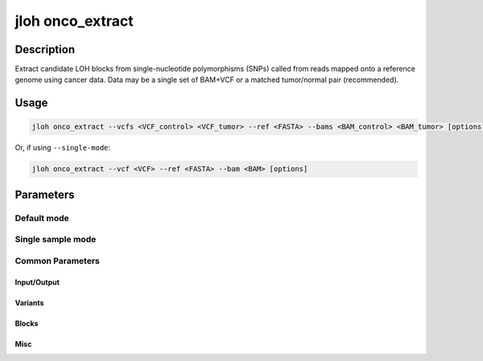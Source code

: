 .. _jloh-onco_extract:

jloh onco_extract
=================

Description
-----------

Extract candidate LOH blocks from single-nucleotide polymorphisms (SNPs) called from reads mapped onto a reference genome using cancer data. Data may be a single set of BAM+VCF or a matched tumor/normal pair (recommended). 

Usage
-----

.. code-block:: bash 

    jloh onco_extract --vcfs <VCF_control> <VCF_tumor> --ref <FASTA> --bams <BAM_control> <BAM_tumor> [options]


Or, if using ``--single-mode``:

.. code-block:: bash 

    jloh onco_extract --vcf <VCF> --ref <FASTA> --bam <BAM> [options]


Parameters
----------

Default mode
^^^^^^^^^^^^

.. function:: --vcfs [<PATH_1> <PATH_2>]

    VCF files (space-separated) from control & tumor, in this order. 

.. function:: --bams [<PATH_1> <PATH_2>]

    BAM files from used to call the --vcfs (space-separated).

.. function:: --ref <PATH>

    FASTA file where reads were mapped. 

Single sample mode
^^^^^^^^^^^^^^^^^^

.. function:: --single-mode 

    Activate block assignment mode. 

.. function:: --vcf <PATH_1>

    VCF file containing single-nucleotide polymorphisms (SNPs).

.. function:: --bam <PATH_1>

    BAM file containing read mapping records. 

.. function:: --refs <PATH_1>

    FASTA file where reads were mapped. 

Common Parameters
^^^^^^^^^^^^^^^^^

Input/Output
************

.. function:: --sample <STR>

    Sample name for output files.

.. function:: --output-dir <PATH>

    Path to an output directory (created if not existing)

.. function:: --regions <PATH>

    Path to a BED file with regions of interest. The BED file **must** contain 4 columns: chromosome, start position, end position, and annotation. Annotation may be anything (gene name, transcript name, exon name, locus) as long as it is an alphanumeric string.

Variants
********

.. function:: --max-dist <INT>

    Maximum distance allowed between SNPs for them to still be retained within the same homozygous / heterozygous block.

.. function:: --filter-mode ["all"|"pass"]

    Either "all" or "pass". Whether to select only VCF entries that have the ``PASS`` annotation or not.

.. function:: --min-af <FLOAT>

    Minimum allele frequency to consider a SNP heterozygous. Useful when working with polyploid species. 

.. function:: --max-af <FLOAT>

    Maximum allele frequency to consider a SNP heterozygous. Useful when working with polyploid species. 

Blocks
******

.. function:: --min-length <INT>

    Minimum length of accepted candidate LOH blocks. 

.. function:: --min-snps <INT>

    Minimum number of homozygous SNPs to consider a block in the final results. Homozygous SNPs are an indicator of LOH when a paired normal sample is present. 

.. function:: --min-snps-het <INT>

    Minimum number of heterozygous SNPs to discard a block in the final results. 

.. function:: --min-frac-cov <FLOAT>

    Minimum fraction of positions of a candidate LOH block to include it in the final list. 

.. function:: --hemi <FLOAT>

    Threshold of coverage ratio between candidate block and surrounding up/downstream regions, below which a block is considered hemizygous (i.e. carrying only one copy).

.. function:: --overhang <INT>

    Size of the up/downstream region checked to define zygosity (see ``--hemi``).

.. function:: --min-overhang <FLOAT>

    Fraction of the ``--overhang`` that must be present to infer zygosity (e.g. at the beginning of a chromosome).

.. function:: --merge-uncov <INT>

    Number of uncovered positions (bp) separating two blocks that are ignored, producing a merged block. 

Misc
****

.. function:: --sample <STR>

    Sample name to include in output files.

.. function:: --output-dir <PATH>

    Path to the output directory. 

.. function:: --threads <INT>

   Number of parallel operations performed. 

.. function:: --regions <PATH>

    BED file containing regions where blocks shall be searched in. This BED file may be created via :ref:`jloh-g2g` or it may be a custom BED file with regions of interest.